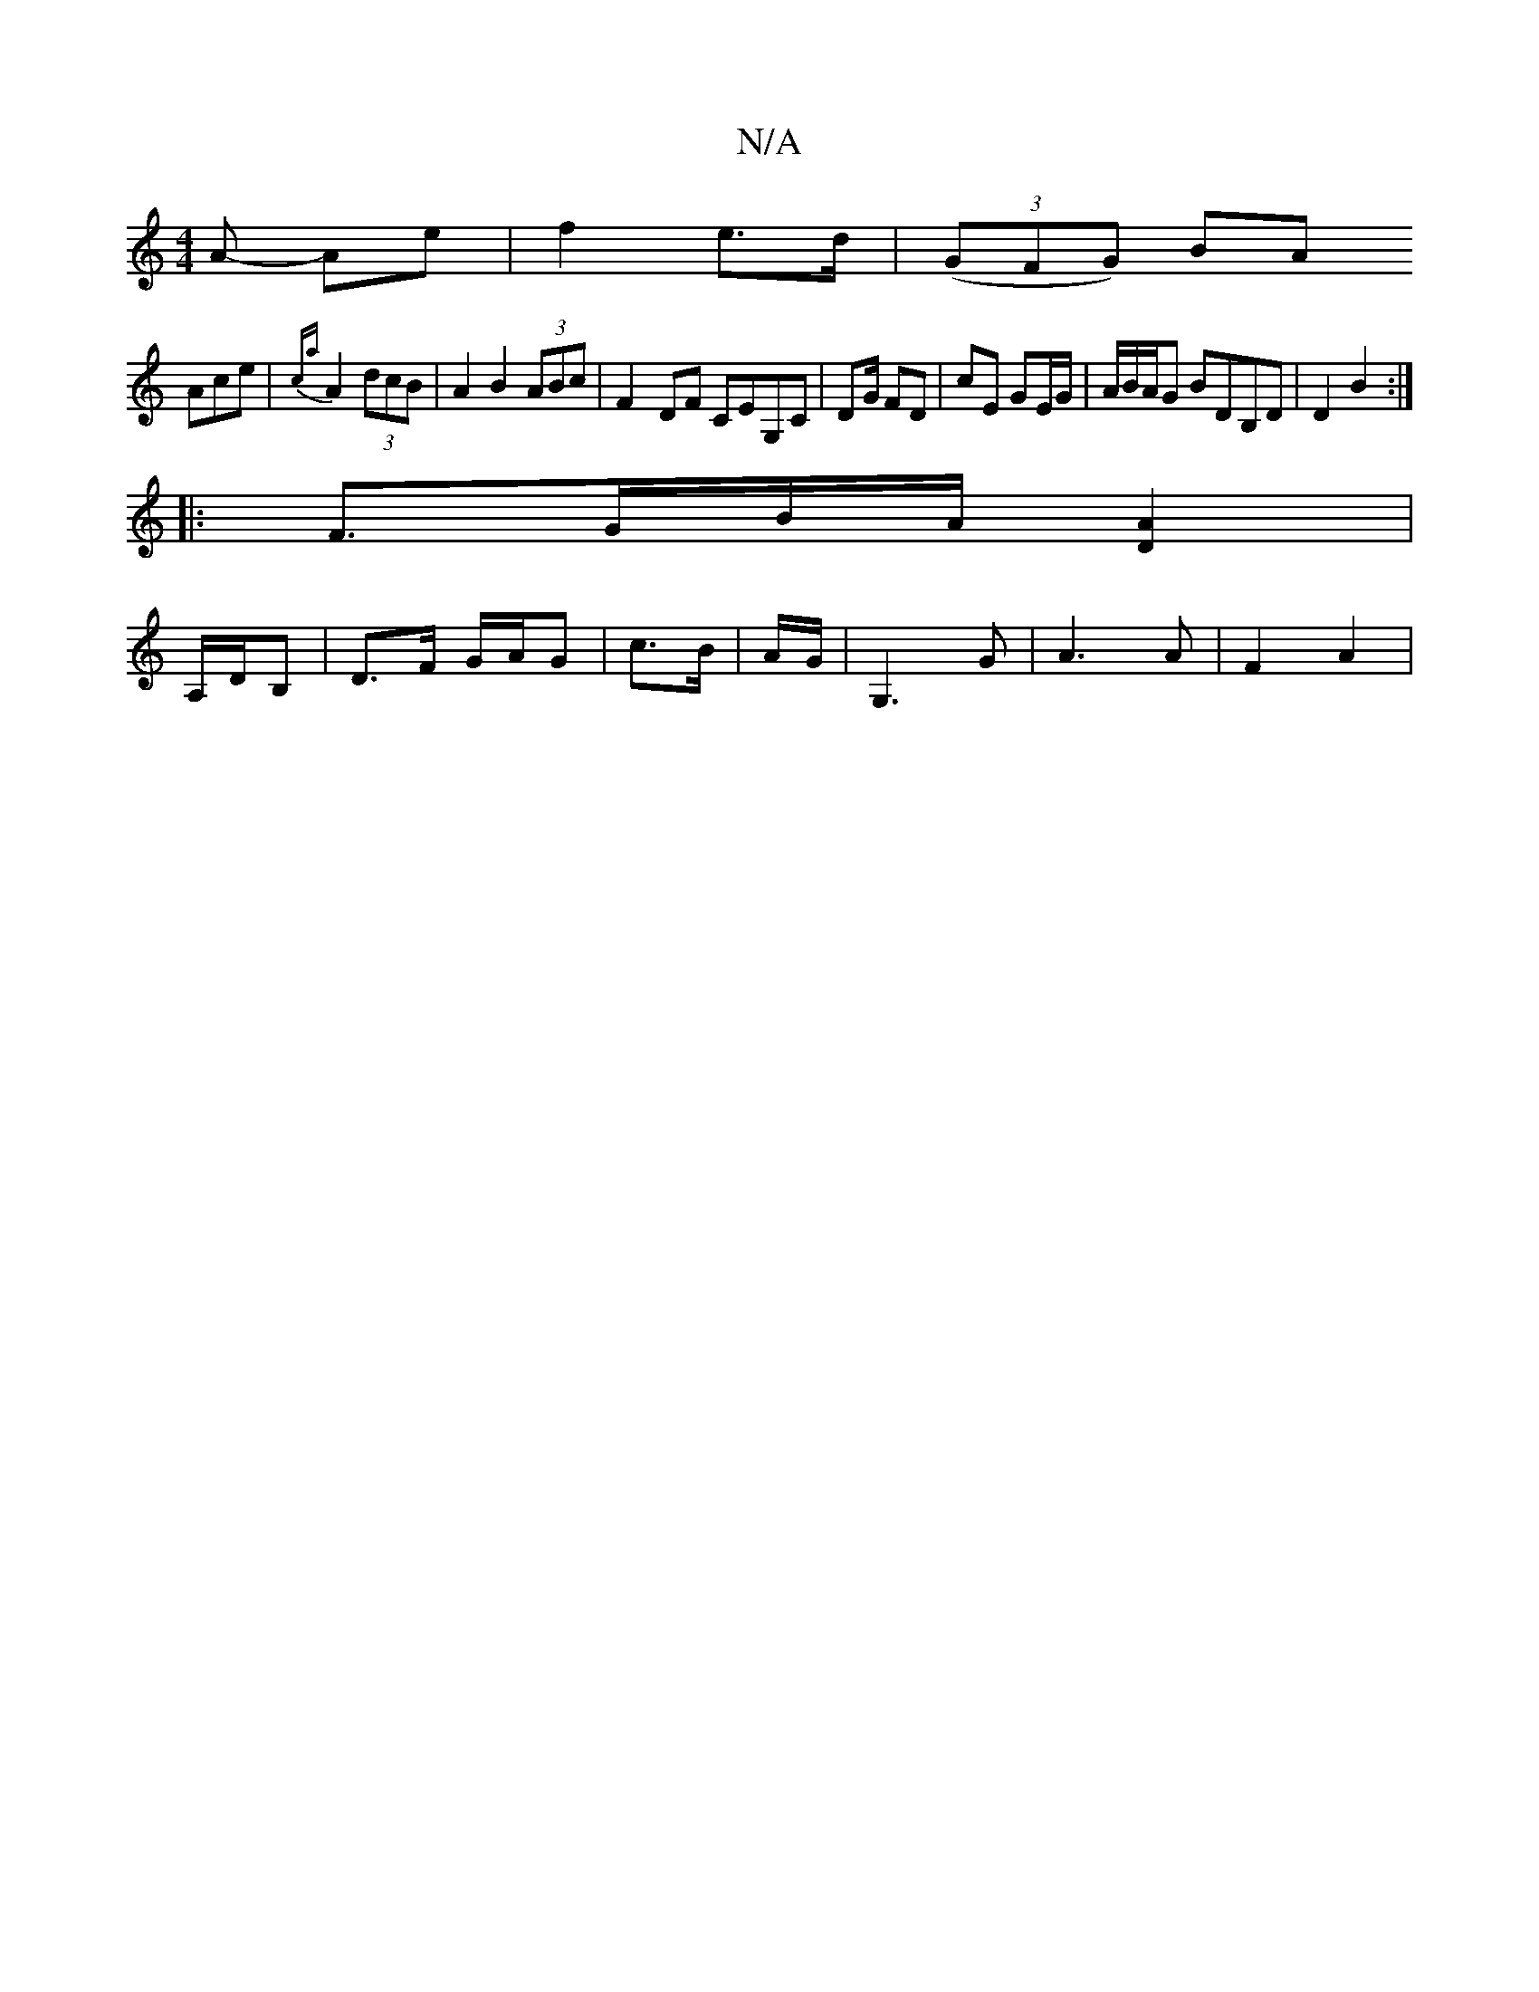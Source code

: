 X:1
T:N/A
M:4/4
R:N/A
K:Cmajor
A- Ae | f2 e>d | (3(GFG) BA
Ace | {ca}A2 (3dcB | A2 B2 (3ABc | F2- DF CEG,C | DG/ FD | cE GE/G/|A/B/A/G BDB,D | D2 B2 :|
|: F>GB/2A/2 [D2A2] |
A,/D/B,|D>F G/A/G | c>B | A/2G/2|G,3G | A3 A | F2 A2 |
[2
